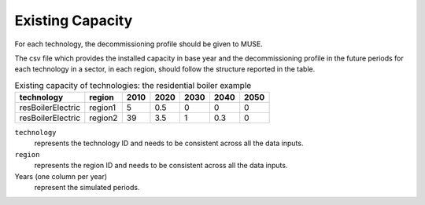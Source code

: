 .. _inputs-existing-capacity:

==========================
Existing Capacity
==========================

For each technology, the decommissioning profile should be given to MUSE.

The csv file which provides the installed capacity in base year and the decommissioning
profile in the future periods for each technology in a sector, in each region, should
follow the structure reported in the table.


.. csv-table:: Existing capacity of technologies: the residential boiler example
   :header: technology, region, 2010, 2020, 2030, 2040, 2050

   resBoilerElectric, region1, 5, 0.5, 0, 0, 0
   resBoilerElectric, region2, 39, 3.5, 1, 0.3, 0


``technology``
   represents the technology ID and needs to be consistent across all the data inputs.

``region``
   represents the region ID and needs to be consistent across all the data inputs.

Years (one column per year)
   represent the simulated periods.
